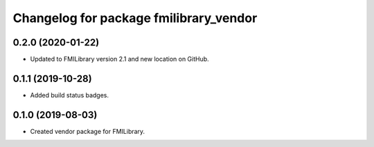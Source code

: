 ^^^^^^^^^^^^^^^^^^^^^^^^^^^^^^^^^^^^^^^
Changelog for package fmilibrary_vendor
^^^^^^^^^^^^^^^^^^^^^^^^^^^^^^^^^^^^^^^

0.2.0 (2020-01-22)
------------------
* Updated to FMILibrary version 2.1 and new location on GitHub.

0.1.1 (2019-10-28)
------------------
* Added build status badges.

0.1.0 (2019-08-03)
------------------
* Created vendor package for FMILibrary.
